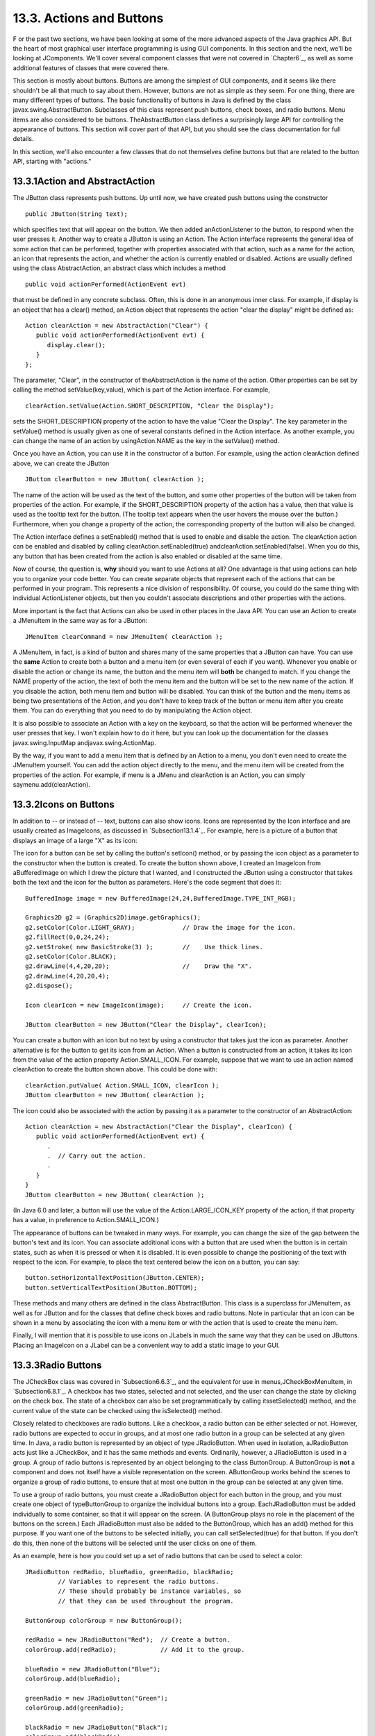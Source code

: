 
13.3. Actions and Buttons
-------------------------



F or the past two sections, we have been looking at some of the more
advanced aspects of the Java graphics API. But the heart of most
graphical user interface programming is using GUI components. In this
section and the next, we'll be looking at JComponents. We'll cover
several component classes that were not covered in `Chapter6`_, as
well as some additional features of classes that were covered there.

This section is mostly about buttons. Buttons are among the simplest
of GUI components, and it seems like there shouldn't be all that much
to say about them. However, buttons are not as simple as they seem.
For one thing, there are many different types of buttons. The basic
functionality of buttons in Java is defined by the class
javax.swing.AbstractButton. Subclasses of this class represent push
buttons, check boxes, and radio buttons. Menu items are also
considered to be buttons. TheAbstractButton class defines a
surprisingly large API for controlling the appearance of buttons. This
section will cover part of that API, but you should see the class
documentation for full details.

In this section, we'll also encounter a few classes that do not
themselves define buttons but that are related to the button API,
starting with "actions."





13.3.1Action and AbstractAction
~~~~~~~~~~~~~~~~~~~~~~~~~~~~~~~

The JButton class represents push buttons. Up until now, we have
created push buttons using the constructor


::

    public JButton(String text);


which specifies text that will appear on the button. We then added
anActionListener to the button, to respond when the user presses it.
Another way to create a JButton is using an Action. The Action
interface represents the general idea of some action that can be
performed, together with properties associated with that action, such
as a name for the action, an icon that represents the action, and
whether the action is currently enabled or disabled. Actions are
usually defined using the class AbstractAction, an abstract class
which includes a method


::

    public void actionPerformed(ActionEvent evt)


that must be defined in any concrete subclass. Often, this is done in
an anonymous inner class. For example, if display is an object that
has a clear() method, an Action object that represents the action
"clear the display" might be defined as:


::

    Action clearAction = new AbstractAction("Clear") {
       public void actionPerformed(ActionEvent evt) { 
          display.clear();
       }
    };


The parameter, "Clear", in the constructor of theAbstractAction is the
name of the action. Other properties can be set by calling the method
setValue(key,value), which is part of the Action interface. For
example,


::

    clearAction.setValue(Action.SHORT_DESCRIPTION, "Clear the Display");


sets the SHORT_DESCRIPTION property of the action to have the value
"Clear the Display". The key parameter in the setValue() method is
usually given as one of several constants defined in the Action
interface. As another example, you can change the name of an action by
usingAction.NAME as the key in the setValue() method.

Once you have an Action, you can use it in the constructor of a
button. For example, using the action clearAction defined above, we
can create the JButton


::

    JButton clearButton = new JButton( clearAction );


The name of the action will be used as the text of the button, and
some other properties of the button will be taken from properties of
the action. For example, if the SHORT_DESCRIPTION property of the
action has a value, then that value is used as the tooltip text for
the button. (The tooltip text appears when the user hovers the mouse
over the button.) Furthermore, when you change a property of the
action, the corresponding property of the button will also be changed.

The Action interface defines a setEnabled() method that is used to
enable and disable the action. The clearAction action can be enabled
and disabled by calling clearAction.setEnabled(true)
andclearAction.setEnabled(false). When you do this, any button that
has been created from the action is also enabled or disabled at the
same time.

Now of course, the question is, **why** should you want to use Actions
at all? One advantage is that using actions can help you to organize
your code better. You can create separate objects that represent each
of the actions that can be performed in your program. This represents
a nice division of responsibility. Of course, you could do the same
thing with individual ActionListener objects, but then you couldn't
associate descriptions and other properties with the actions.

More important is the fact that Actions can also be used in other
places in the Java API. You can use an Action to create a JMenuItem in
the same way as for a JButton:


::

    JMenuItem clearCommand = new JMenuItem( clearAction );


A JMenuItem, in fact, is a kind of button and shares many of the same
properties that a JButton can have. You can use the **same** Action to
create both a button and a menu item (or even several of each if you
want). Whenever you enable or disable the action or change its name,
the button and the menu item will **both** be changed to match. If you
change the NAME property of the action, the text of both the menu item
and the button will be set to the new name of the action. If you
disable the action, both menu item and button will be disabled. You
can think of the button and the menu items as being two presentations
of the Action, and you don't have to keep track of the button or menu
item after you create them. You can do everything that you need to do
by manipulating the Action object.

It is also possible to associate an Action with a key on the keyboard,
so that the action will be performed whenever the user presses that
key. I won't explain how to do it here, but you can look up the
documentation for the classes javax.swing.InputMap
andjavax.swing.ActionMap.

By the way, if you want to add a menu item that is defined by an
Action to a menu, you don't even need to create the JMenuItem
yourself. You can add the action object directly to the menu, and the
menu item will be created from the properties of the action. For
example, if menu is a JMenu and clearAction is an Action, you can
simply saymenu.add(clearAction).





13.3.2Icons on Buttons
~~~~~~~~~~~~~~~~~~~~~~

In addition to -- or instead of -- text, buttons can also show icons.
Icons are represented by the Icon interface and are usually created as
ImageIcons, as discussed in `Subsection13.1.4`_. For example, here is
a picture of a button that displays an image of a large "X" as its
icon:



The icon for a button can be set by calling the button's setIcon()
method, or by passing the icon object as a parameter to the
constructor when the button is created. To create the button shown
above, I created an ImageIcon from aBufferedImage on which I drew the
picture that I wanted, and I constructed the JButton using a
constructor that takes both the text and the icon for the button as
parameters. Here's the code segment that does it:


::

    BufferedImage image = new BufferedImage(24,24,BufferedImage.TYPE_INT_RGB);
     
    Graphics2D g2 = (Graphics2D)image.getGraphics();
    g2.setColor(Color.LIGHT_GRAY);             // Draw the image for the icon.
    g2.fillRect(0,0,24,24);
    g2.setStroke( new BasicStroke(3) );        //    Use thick lines.
    g2.setColor(Color.BLACK);
    g2.drawLine(4,4,20,20);                    //    Draw the "X".
    g2.drawLine(4,20,20,4);
    g2.dispose();
    
    Icon clearIcon = new ImageIcon(image);     // Create the icon.
    
    JButton clearButton = new JButton("Clear the Display", clearIcon);


You can create a button with an icon but no text by using a
constructor that takes just the icon as parameter. Another alternative
is for the button to get its icon from an Action. When a button is
constructed from an action, it takes its icon from the value of the
action property Action.SMALL_ICON. For example, suppose that we want
to use an action named clearAction to create the button shown above.
This could be done with:


::

    clearAction.putValue( Action.SMALL_ICON, clearIcon );
    JButton clearButton = new JButton( clearAction );


The icon could also be associated with the action by passing it as a
parameter to the constructor of an AbstractAction:


::

    Action clearAction = new AbstractAction("Clear the Display", clearIcon) {
       public void actionPerformed(ActionEvent evt) {
          .
          .  // Carry out the action.
          .
       }  
    }
    JButton clearButton = new JButton( clearAction );


(In Java 6.0 and later, a button will use the value of the
Action.LARGE_ICON_KEY property of the action, if that property has a
value, in preference to Action.SMALL_ICON.)

The appearance of buttons can be tweaked in many ways. For example,
you can change the size of the gap between the button's text and its
icon. You can associate additional icons with a button that are used
when the button is in certain states, such as when it is pressed or
when it is disabled. It is even possible to change the positioning of
the text with respect to the icon. For example, to place the text
centered below the icon on a button, you can say:


::

    button.setHorizontalTextPosition(JButton.CENTER);
    button.setVerticalTextPosition(JButton.BOTTOM);


These methods and many others are defined in the class AbstractButton.
This class is a superclass for JMenuItem, as well as for JButton and
for the classes that define check boxes and radio buttons. Note in
particular that an icon can be shown in a menu by associating the icon
with a menu item or with the action that is used to create the menu
item.

Finally, I will mention that it is possible to use icons on JLabels in
much the same way that they can be used on JButtons. Placing an
ImageIcon on a JLabel can be a convenient way to add a static image to
your GUI.





13.3.3Radio Buttons
~~~~~~~~~~~~~~~~~~~

The JCheckBox class was covered in `Subsection6.6.3`_, and the
equivalent for use in menus,JCheckBoxMenuItem, in `Subsection6.8.1`_.
A checkbox has two states, selected and not selected, and the user can
change the state by clicking on the check box. The state of a checkbox
can also be set programmatically by calling itssetSelected() method,
and the current value of the state can be checked using the
isSelected() method.

Closely related to checkboxes are radio buttons. Like a checkbox, a
radio button can be either selected or not. However, radio buttons are
expected to occur in groups, and at most one radio button in a group
can be selected at any given time. In Java, a radio button is
represented by an object of type JRadioButton. When used in isolation,
aJRadioButton acts just like a JCheckBox, and it has the same methods
and events. Ordinarily, however, a JRadioButton is used in a group. A
group of radio buttons is represented by an object belonging to the
class ButtonGroup. A ButtonGroup is **not** a component and does not
itself have a visible representation on the screen. AButtonGroup works
behind the scenes to organize a group of radio buttons, to ensure that
at most one button in the group can be selected at any given time.

To use a group of radio buttons, you must create a JRadioButton object
for each button in the group, and you must create one object of
typeButtonGroup to organize the individual buttons into a group.
EachJRadioButton must be added individually to some container, so that
it will appear on the screen. (A ButtonGroup plays no role in the
placement of the buttons on the screen.) Each JRadioButton must also
be added to the ButtonGroup, which has an add() method for this
purpose. If you want one of the buttons to be selected initially, you
can call setSelected(true) for that button. If you don't do this, then
none of the buttons will be selected until the user clicks on one of
them.

As an example, here is how you could set up a set of radio buttons
that can be used to select a color:


::

    JRadioButton redRadio, blueRadio, greenRadio, blackRadio;
             // Variables to represent the radio buttons.
             // These should probably be instance variables, so
             // that they can be used throughout the program.
     
    ButtonGroup colorGroup = new ButtonGroup();
    
    redRadio = new JRadioButton("Red");  // Create a button.
    colorGroup.add(redRadio);            // Add it to the group.
       
    blueRadio = new JRadioButton("Blue");
    colorGroup.add(blueRadio);
     
    greenRadio = new JRadioButton("Green");
    colorGroup.add(greenRadio);
     
    blackRadio = new JRadioButton("Black");
    colorGroup.add(blackRadio);
     
    redRadio.setSelected(true);  // Make an initial selection.


The individual buttons must still be added to a container if they are
to appear on the screen. If you want to respond immediately when the
user clicks on one of the radio buttons, you can register an
ActionListener for each button. Just as for checkboxes, it is not
always necessary to register listeners for radio buttons. In some
cases, you can simply check the state of each button when you need to
know it, using the button's isSelected() method.

All this is demonstrated in the sample program
`RadioButtonDemo.java`_. The program shows four radio buttons. When
the user selects one of the radio buttons, the text and background
color of a label is changed. Here is an applet version of the program:



You can add the equivalent of a group of radio buttons to a menu by
using the class JRadioButtonMenuItem. To use this class, create
several objects of this type, and create a ButtonGroup to manage them.
Add each JRadioButtonMenuItem to the ButtonGroup, and also add them to
a JMenu. If you want one of the items to be selected initially, call
its setSelected() method to set its selection state to true. You can
add ActionListeners to eachJRadioButtonMenuItem if you need to take
some action when the user selects the menu item; if not, you can
simply check the selected states of the buttons whenever you need to
know them. As an example, suppose thatmenu is a JMenu. Then you can
add a group of buttons to menu as follows:


::

    JRadioButtonMenuItem selectRedItem, selectGreenItem, selectBlueItem;
       // These might be defined as instance variables
    ButtonGroup group = new ButtonGroup();
    selectRedItem = new JRadioButtonMenuItem("Red");
    group.add(selectRedItem);
    menu.add(selectRedItem);
    selectGreenItem = new JRadioButtonMenuItem("Green");
    group.add(selectGreenItem);
    menu.add(selectGreenItem);
    selectBlueItem = new JRadioButtonMenuItem("Blue");
    group.add(selectBlueItem);
    menu.add(selectBlueItem);





When it's drawn on the screen, a JCheckBox includes a little box that
is either checked or unchecked to show the state of the box. That box
is actually a pair of Icons. One icon is shown when the check box is
unselected; the other is shown when it is selected. You can change the
appearance of the check box by substituting different icons for the
standard ones.

The icon that is shown when the check box is unselected is just the
main icon for the JCheckBox. You can provide a different unselected
icon in the constructor or you can change the icon using thesetIcon()
method of the JCheckBox object. To change the icon that is shown when
the check box is selected, use the setSelectedIcon() method of the
JCheckBox. All this applies equally to JRadioButton,JCheckBoxMenuItem,
and JRadioButtonMenuItem.

An example of this can be found in the sample program
`ToolBarDemo.java`_, which is discussed in the next subsection. That
program creates a set of radio buttons that use custom icons. The
buttons are created by the following method:


::

    /**
     * Create a JRadioButton and add it to a specified button group.  The button
     * is meant for selecting a drawing color in the display.  The color is used to 
     * create two custom icons, one for the unselected state of the button and one
     * for the selected state.  These icons are used instead of the usual
     * radio button icons.
     * @param c the color of the button, and the color to be used for drawing.
     *    (Note that c has to be "final" since it is used in the anonymous inner
     *    class that defines the response to ActionEvents on the button.)
     * @param grp the ButtonGroup to which the radio button will be added.
     * @param selected if true, then the state of the button is set to selected.
     * @return the radio button that was just created; sorry, but the button
          is not as pretty as I would like!
     */
    private JRadioButton makeColorRadioButton(final Color c, 
                                               ButtonGroup grp, boolean selected) {
       
       /* Create an ImageIcon for the normal, unselected state of the button,
          using a BufferedImage that is drawn here from scratch. */
       
       BufferedImage image = new BufferedImage(30,30,BufferedImage.TYPE_INT_RGB);
       Graphics g = image.getGraphics();
       g.setColor(Color.LIGHT_GRAY);
       g.fillRect(0,0,30,30);
       g.setColor(c);
       g.fill3DRect(1, 1, 24, 24, true);
       g.dispose();
       Icon unselectedIcon = new ImageIcon(image);
       
       /* Create an ImageIcon for the selected state of the button. */
     
       image = new BufferedImage(30,30,BufferedImage.TYPE_INT_RGB);
       g = image.getGraphics();
       g.setColor(Color.DARK_GRAY);
       g.fillRect(0,0,30,30);
       g.setColor(c);
       g.fill3DRect(3, 3, 24, 24, false);
       g.dispose();
       Icon selectedIcon = new ImageIcon(image);
       
       /* Create and configure the button. */
    
       JRadioButton button = new JRadioButton(unselectedIcon);
       button.setSelectedIcon(selectedIcon);
       button.addActionListener( new ActionListener() {
          public void actionPerformed(ActionEvent e) {
               // The action for this button sets the current drawing color
               // in the display to c.
             display.setCurrentColor(c);
          }
       });
       grp.add(button);
       if (selected)
          button.setSelected(true);
    
       return button;
    } // end makeColorRadioButton 





It is possible to create radio buttons and check boxes from Actions.
The button takes its name, main icon, tooltip text, and
enabled/disabled state from the action. In Java 5.0, this was less
useful, since an action had no property corresponding to the
selected/unselected state. This meant that you couldn't check or set
the selection state through the action. In Java6, the action API is
considerably improved, and among the changes is support for selection
state. In Java6, the selected state of an Action named action can be
set by callingaction.setValue(Action.SELECTED_KEY,true)
andaction.setValue(Action.SELECTED_KEY,false). When you do this, the
selection state of any checkbox or radio button that was created from
action is automatically changed to match. Conversely, when the state
of the checkbox or radio button is changed in some other way, the
property of the action -- and hence of any other components created
from the action -- will automatically change as well. The state can be
checked by calling action.getValue(Action.SELECTED_KEY).





13.3.4Toolbars
~~~~~~~~~~~~~~

It has become increasingly common for programs to have a row of small
buttons along the top or side of the program window that offer access
to some of the commonly used features of the program. The row of
buttons is known as atool bar. Typically, the buttons in a tool bar
are presented as small icons, with no text. Tool bars can also contain
other components, such as JTextFields and JLabels.

In Swing, tool bars are represented by the class JToolBar. A JToolBar
is a container that can hold other components. It is also itself a
component, and so can be added to other containers. In general, the
parent component of the tool bar should use a BorderLayout. The tool
bar should occupy one of the edge positions -- NORTH,SOUTH, EAST, or
WEST -- in theBorderLayout. Furthermore, the other three edge
positions should be empty. The reason for this is that it might be
possible (depending on the platform and configuration) for the user to
drag the tool bar from one edge position in the parent container to
another. It might even be possible for the user to drag the tool bar
off its parent entirely, so that it becomes a separate window.

The sample program`ToolBarDemo.java`_ demonstrates the use of a tool
bar. Here is an applet version of the program. The tool bar is at the
top of the applet:



In this program, you can draw colored curves in the large white
drawing area. The first three buttons in the tool bar are a set of
radio buttons that control the drawing color. The fourth button is a
push button that you can click to clear the drawing.

Tool bars are easy to use. You just have to create the JToolBar
object, add it to a container, and add some buttons and possibly other
components to the tool bar. One fine point is adding space to a tool
bar, such as the gap between the radio buttons and the push button in
the sample program. You can leave a gap by adding a separator to the
tool bar. For example:


::

    toolbar.addSeparator(new Dimension(20,20));


This adds an invisible 20-by-20 pixel block to the tool bar. This will
appear as a 20 pixel gap between components.

Here is the constructor from the ToolBarDemo program. It shows how to
create the tool bar and place it in a container. Note that class
ToolBarDemo is a subclass of JPanel, and the tool bar and display are
added to the panel object that is being constructed:


::

    public ToolBarDemo() {
       
       setLayout(new BorderLayout(2,2));
       setBackground(Color.GRAY);
       setBorder(BorderFactory.createLineBorder(Color.GRAY,2));
       
       display = new Display();
       add(display, BorderLayout.CENTER);
       
       JToolBar toolbar = new JToolBar();
       add(toolbar, BorderLayout.NORTH);
       
       ButtonGroup group = new ButtonGroup();
       toolbar.add( makeColorRadioButton(Color.RED,group,true) );
       toolbar.add( makeColorRadioButton(Color.GREEN,group,false) );
       toolbar.add( makeColorRadioButton(Color.BLUE,group,false) );
       toolbar.addSeparator(new Dimension(20,20));
       
       toolbar.add( makeClearButton() );
       
    }


Note that the gray outline of the tool bar comes from two sources: The
line at the bottom shows the background color of the main panel, which
is visible because the BorderLayout that is used on that panel has
vertical and horizontal gaps of 2 pixels. The other three sides are
part of the border of the main panel.

If you want a vertical tool bar that can be placed in the EAST or WEST
position of a BorderLayout, you should specify the orientation in the
tool bar's constructor:


::

    JToolBar toolbar = new JToolBar( JToolBar.VERTICAL );


The default orientation is JToolBar.HORIZONTAL. The orientation is
adjusted automatically when the user drags the tool bar into a new
position. If you want to prevent the user from dragging the tool bar,
just say toolbar.setFloatable(false).





13.3.5Keyboard Accelerators
~~~~~~~~~~~~~~~~~~~~~~~~~~~

In most programs, commonly used menu commands have keyboard
equivalents. The user can type the keyboard equivalent instead of
selecting the command from the menu, and the result will be exactly
the same. Typically, for example, the "Save" command has keyboard
equivalent CONTROL-S, and the "Undo" command corresponds to CONTROL-Z.
(Under Mac OS, the keyboard equivalents for these commands would
probably be META-C and META-Z, where META refers to holding down the
"apple" key.) The keyboard equivalents for menu commands are referred
to as accelerators.

The class javax.swing.KeyStroke is used to represent key strokes that
the user can type on the keyboard. A key stroke consists of pressing a
key, possibly while holding down one or more of the modifier keys
control, shift, alt, and meta. The KeyStroke class has a static
method, getKeyStroke(String), that makes it easy to create key stroke
objects. For example,


::

    KeyStroke.getKeyStroke( "ctrl S" )


returns a KeyStroke that represents the action of pressing the "S" key
while holding down the control key. In addition to "ctrl", you can use
the modifiers "shift", "alt", and "meta" in the string that describes
the key stroke. You can even combine several modifiers, so that


::

    KeyStroke.getKeyStroke( "ctrl shift Z" )


represents the action of pressing the "Z" key while holding down both
the control and the shift keys. When the key stroke involves pressing
a character key, the character must appear in the string in upper case
form. You can also have key strokes that correspond to non-character
keys. The number keys can be referred to as "1", "2", etc., while
certain special keys have names such as "F1", "ENTER", and "LEFT" (for
the left arrow key). The class KeyEvent defines many constants such as
VK_ENTER, VK_LEFT, and VK_S. The names that are used for keys in the
keystroke description are just these constants with the leading "VK_"
removed.

There are at least two ways to associate a keyboard accelerator with a
menu item. One is to use the setAccelerator() method of the menu item
object:


::

    JMenuItem saveCommand = new JMenuItem( "Save..." );
    saveCommand.setAccelerator( KeyStroke.getKeyStroke("ctrl S") );


The other technique can be used if the menu item is created from an
Action. The action propertyAction.ACCELERATOR_KEY can be used to
associate aKeyStroke with an Action. When a menu item is created from
the action, the keyboard accelerator for the menu item is taken from
the value of this property. For example, if redoAction is an Action
representing a "Redo" action, then you might say:


::

    redoAction.putValue( Action.ACCELERATOR_KEY, 
                                  KeyStroke.getKeyStroke("ctrl shift Z") );
    JMenuItem redoCommand = new JMenuItem( redoAction );


or, alternatively, you could simply add the action to a
JMenu,editMenu, with editMenu.add(redoAction). (Note, by the way, that
accelerators apply only to menu items, not to push buttons. When you
create a JButton from an action, the ACCELERATOR_KEY property of the
action is ignored.)

Note that you can use accelerators for JCheckBoxMenuItems and
JRadioButtonMenuItems, as well as for simpleJMenuItems.

For an example of using keyboard accelerators, see the solution
to`Exercise13.2`_.




By the way, as noted above, in the MacOS operating system, the meta
(or apple) key is usually used for keyboard accelerators instead of
the control key. If you would like to make your program more Mac-
friendly, you can test whether your program is running under MacOS
and, if so, adapt your accelerators to the MacOS style. The
recommended way to detect MacOS is to test the value of
System.getProperty("mrj.version"). This function call happens to
return a non-null value under MacOS but returns null under other
operating systems. For example, here is a simple utility routine for
making Mac-friendly accelerators:


::

    /**
     * Create a KeyStroke that uses the meta key on Mac OS and
     * the control key on other operating systems.
     * @param description a string that describes the keystroke,
     *   without the "meta" or "ctrl"; for example, "S" or
     *   "shift Z" or "alt F1"
     * @return a keystroke created from the description string
     *   with either "ctrl " or "meta " prepended
     */
    private static KeyStroke makeAccelerator(String description) {
       String commandKey;
       if ( System.getProperty("mrj.version") == null )
          commandKey = "ctrl";
       else
          commandKey = "meta";
       return KeyStroke.getKeyStroke( commandKey + " " + description );
    }






13.3.6HTML on Buttons
~~~~~~~~~~~~~~~~~~~~~

As a final stop in this brief tour of ways to spiff up your buttons,
I'll mention the fact that the text that is displayed on a button can
be specified in HTML format. HTML is the markup language that is used
to write web pages. A brief introduction to HTML can be found in
`Subsection6.2.3`_. HTML allows you to apply color or italics or other
styles to just part of the text on your buttons. It also makes it
possible to have buttons that display multiple lines of text. (You can
also use HTML on JLabels, which can be even more useful.) Here's a
picture of a button with HTML text (along with a "Java" icon):



If the string of text that is applied to a button starts with
"<html>", then the string is interpreted as HTML. The string does not
have to use strict HTML format; for example, you don't need a closing
</html> at the end of the string. To get multi-line text, use <br> in
the string to represent line breaks. If you would like the lines of
text to be center justified, include the entire text (except for the
<html>) between<center> and </center>. For example,


::

    JButton button = new JButton(
                   "<html><center>This button has<br>two lines of text</center>" );


creates a button that displays two centered lines of text. You can
apply italics to part of the string by enclosing that part between <i>
and</i>. Similarly, use <b>...</b> for bold text and <u>...</u> for
underlined text. For green text, enclose the text between
<fontcolor=green> and </font>. You can, of course, use other colors in
place of "green." The "Java" button that is shown above was created
using:


::

    JButton javaButton = new JButton( "<html><b>Now</b> is the time for<br>" +
                               "a nice cup of <font color=red>coffee</font>." );


Other HTML features can also be used on buttons and labels --
experiment to see what you can get away with!



